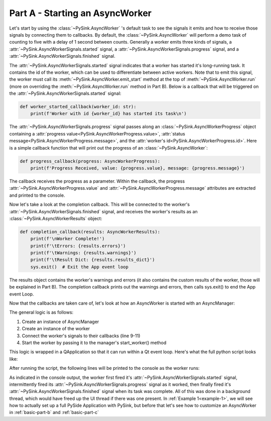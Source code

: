 Part A - Starting an AsyncWorker
================================

Let's start by using the :class:`~PySink.AsyncWorker` 's default task to see the signals it emits and how to receive
those signals by connecting them to callbacks. By default, the :class:`~PySink.AsyncWorker` will perform a demo task of
counting to five with a delay of 1 second between counts. Generally a worker emits three kinds of signals,
a :attr:`~PySink.AsyncWorkerSignals.started` signal, a :attr:`~PySink.AsyncWorkerSignals.progress` signal, and a
:attr:`~PySink.AsyncWorkerSignals.finished` signal.

The :attr:`~PySink.AsyncWorkerSignals.started` signal indicates that a worker has started it's long-running task. It
contains the id of the worker, which can be used to differentiate between active workers. Note that to emit this signal,
the worker must call its :meth:`~PySink.AsyncWorker.emit_start` method at the top of :meth:`~PySink.AsyncWorker.run`
(more on overriding the :meth:`~PySink.AsyncWorker.run` method in Part B). Below is a callback that will be triggered
on the :attr:`~PySink.AsyncWorkerSignals.started` signal:

..  code-block:: python

    def worker_started_callback(worker_id: str):
        print(f'Worker with id {worker_id} has started its task\n')


The :attr:`~PySink.AsyncWorkerSignals.progress` signal passes along an :class:`~PySink.AsyncWorkerProgress` object
containing a :attr:`progress value<PySink.AsyncWorkerProgress.value>`,
:attr:`status message<PySink.AsyncWorkerProgress.message>`, and the :attr:`worker's id<PySink.AsyncWorkerProgress.id>`.
Here is a simple callback function that will print out the progress of an :class:`~PySink.AsyncWorker`:

..  code-block:: python

    def progress_callback(progress: AsyncWorkerProgress):
        print(f'Progress Received, value: {progress.value}, message: {progress.message}')

The callback receives the progress as a parameter. Within the callback, the progress :attr:`~PySink.AsyncWorkerProgress.value`
and :attr:`~PySink.AsyncWorkerProgress.message` attributes are extracted and printed to the console.

Now let's take a look at the completion callback. This will be connected to the worker's :attr:`~PySink.AsyncWorkerSignals.finished`
signal, and receives the worker's results as an :class:`~PySink.AsyncWorkerResults` object:

..  code-block:: python

    def completion_callback(results: AsyncWorkerResults):
        print(f'\nWorker Complete!')
        print(f'\tErrors: {results.errors}')
        print(f'\tWarnings: {results.warnings}')
        print(f'\tResult Dict: {results.results_dict}')
        sys.exit()  # Exit the App event loop

The results object contains the worker's warnings and errors (it also contains the custom results of the worker, those
will be explained in Part B). The completion callback prints out the warnings and errors, then calls sys.exit() to end
the App event Loop.

Now that the callbacks are taken care of, let's look at how an AsyncWorker is started with an AsyncManager:

..  code-block:: python
    :linenos:
    :emphasize-lines: 9-11

    def run_main():
        # Create an instance of QApplication. This allows us to start a Qt event loop.
        app = QApplication()
        #   Create the Async Manager
        manager = AsyncManager()
        #   Create the Worker
        worker = AsyncWorker()
        #   Connect the Worker's signals to their callbacks
        worker.signals.started.connect(worker_started_callback)
        worker.signals.progress.connect(progress_callback)
        worker.signals.finished.connect(completion_callback)
        #   Start the Worker
        manager.start_worker(worker)
        #   Start the App Event Loop
        app.exec()

The general logic is as follows:

#. Create an instance of AsyncManager
#. Create an instance of the worker
#. Connect the worker's signals to their callbacks (line 9-11)
#. Start the worker by passing it to the manager's start_worker() method

This logic is wrapped in a QApplication so that it can run within a Qt event loop. Here's what the full python script
looks like:

..  code-block:: python
    :linenos:

    from PySide6.QtWidgets import QApplication
    from PySink import AsyncManager, AsyncWorker
    from PySink import AsyncWorkerProgress, AsyncWorkerResults
    import sys


    # Function to be called whenever a worker's task has started
    def worker_started_callback(worker_id: str):
        print(f'Worker with id {worker_id} has started its task\n')


    # Function to be called whenever progress is updated
    def progress_callback(progress: AsyncWorkerProgress):
        print(f'Progress Received, value: {progress.value}, message: {progress.message}')


    # Function to be called when the worker is finished
    def completion_callback(results: AsyncWorkerResults):
        print(f'\nWorker Complete!')
        print(f'\tWarnings: {results.warnings}')
        print(f'\tErrors: {results.errors}')
        sys.exit()  # Exit the App event loop


    def run_main():
        # Create an instance of QApplication. This allows us to start a Qt event loop.
        app = QApplication()
        #   Create the Async Manager
        manager = AsyncManager()
        #   Create the Worker
        worker = AsyncWorker()
        #   Connect the Worker's signals to their callbacks
        worker.signals.started.connect(worker_started_callback)
        worker.signals.progress.connect(progress_callback)
        worker.signals.finished.connect(completion_callback)
        #   Start the Worker
        manager.start_worker(worker)
        #   Start the App Event Loop
        app.exec()


    run_main()


After running the script, the following lines will be printed to the console as the worker runs:

..  code-block:: console
    :linenos:

    Worker with id d8fa8b9c-5160-48d8-8712-f592bef8addd has started its task

    Progress Received, value: 5, message: Starting
    Progress Received, value: 23.0, message: Step 1
    Progress Received, value: 41.0, message: Step 2
    Progress Received, value: 59.0, message: Step 3
    Progress Received, value: 77.0, message: Step 4
    Progress Received, value: 95.0, message: Step 5

    Worker Complete!
        Warnings: []
        Errors: []


As indicated in the console output, the worker first fired it's :attr:`~PySink.AsyncWorkerSignals.started` signal,
intermittently fired its :attr:`~PySink.AsyncWorkerSignals.progress` signal as it worked, then finally fired it's
:attr:`~PySink.AsyncWorkerSignals.finished` signal when its task was complete. All of this was done in a background
thread, which would have freed up the UI thread if there was one present. In :ref:`Example 1<example-1>`, we will see
how to actually set up a full PySide Application with PySink, but before that let's see how to customize an AsyncWorker in
:ref:`basic-part-b` and :ref:`basic-part-c`